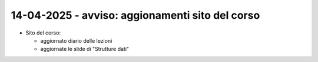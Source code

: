 14-04-2025 - avviso: aggionamenti sito del corso
-------------------------------------------------

* Sito del corso:

  * aggiornato diario delle lezioni
  * aggiornate le slide di "Strutture dati"